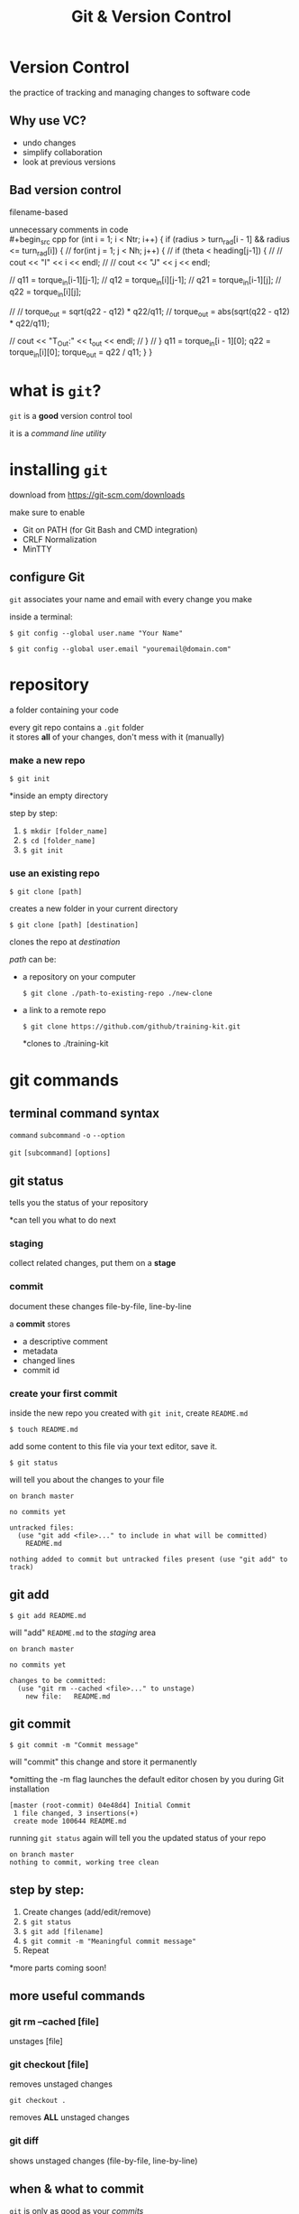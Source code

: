 #+title: Git & Version Control
#+options: toc:nil num:nil reveal_title_slide:nil
#+reveal_theme: night
#+reveal_init_options: transition: 'concave'
#+reveal_root: https://cdn.jsdelivr.net/npm/reveal.js
#+export_file_name: index

* Version Control
the practice of tracking and managing changes to software code

** Why use VC?
- undo changes
- simplify collaboration
- look at previous versions

** Bad version control
filename-based \\
[[./img/bad-vc.png]]

#+REVEAL: split:t
unnecessary comments in code \\
#+begin_src cpp
for (int i = 1; i < Ntr; i++) {
  if (radius > turn_rad[i - 1] && radius <= turn_rad[i]) {
    // for(int j = 1; j < Nh; j++) {
    //     if (theta < heading[j-1]) {
    //         // cout << "I" << i << endl;
    //         // cout << "J" << j << endl;

    //         q11 = torque_in[i-1][j-1];
    //         q12 = torque_in[i][j-1];
    //         q21 = torque_in[i-1][j];
    //         q22 = torque_in[i][j];

    //         // torque_out = sqrt(q22 - q12) * q22/q11;
    //         torque_out = abs(sqrt(q22 - q12) * q22/q11);

    //         cout << "T_Out:" << t_out << endl;
    //     }
    // }
    q11 = torque_in[i - 1][0];
    q22 = torque_in[i][0];
    torque_out = q22 / q11;
  }
}
#+end_src

* what is ~git~?
~git~ is a *good* version control tool

it is a /command line utility/

* installing ~git~
download from https://git-scm.com/downloads

#+REVEAL: split
make sure to enable
- Git on PATH (for Git Bash and CMD integration)
- CRLF Normalization
- MinTTY

** configure Git
~git~ associates your name and email with every change you make

inside a terminal:

#+BEGIN_SRC shell
$ git config --global user.name "Your Name"
#+END_SRC

#+BEGIN_SRC shell
$ git config --global user.email "youremail@domain.com"
#+END_SRC

* repository
a folder containing your code

every git repo contains a ~.git~ folder \\
it stores *all* of your changes, don't mess with it (manually)

*** make a new repo
#+BEGIN_SRC shell
$ git init
#+END_SRC

*inside an empty directory

#+REVEAL: split
step by step:
1. ~$ mkdir [folder_name]~
2. ~$ cd [folder_name]~
3. ~$ git init~

*** use an existing repo
#+BEGIN_SRC shell
$ git clone [path]
#+END_SRC

creates a new folder in your current directory

#+BEGIN_SRC shell
$ git clone [path] [destination]
#+END_SRC

clones the repo at /destination/

#+REVEAL: split:t
/path/ can be:
- a repository on your computer

  #+BEGIN_SRC shell
$ git clone ./path-to-existing-repo ./new-clone
#+END_SRC

#+REVEAL: split:t
- a link to a remote repo

  #+BEGIN_SRC shell
$ git clone https://github.com/github/training-kit.git
#+END_SRC
  *clones to ./training-kit

* git commands
** terminal command syntax
#+BEGIN_EXPORT html
<p><code>command</code> <code class="fragment">subcommand</code> <code class="fragment">-o</code> <code class="fragment">--option</code></p>
#+END_EXPORT

#+ATTR_REVEAL: :frag roll-in
~git~ ~[subcommand]~ ~[options]~

** git status
tells you the status of your repository

*can tell you what to do next

*** staging
collect related changes, put them on a *stage*
*** commit
document these changes file-by-file, line-by-line

#+REVEAL: split
a *commit* stores
- a descriptive comment
- metadata
- changed lines
- commit id

*** create your first commit
inside the new repo you created with ~git init~, create ~README.md~

#+begin_src shell
$ touch README.md
#+end_src
add some content to this file via your text editor, save it.

#+REVEAL: split
#+begin_src shell
$ git status
#+end_src
will tell you about the changes to your file

#+begin_src shell
on branch master

no commits yet

untracked files:
  (use "git add <file>..." to include in what will be committed)
	README.md

nothing added to commit but untracked files present (use "git add" to track)
#+end_src

** git add
#+begin_src shell
$ git add README.md
#+end_src
will "add" ~README.md~ to the /staging/ area

#+begin_src shell
on branch master

no commits yet

changes to be committed:
  (use "git rm --cached <file>..." to unstage)
	new file:   README.md
#+end_src

** git commit
#+begin_src shell
$ git commit -m "Commit message"
#+end_src
will "commit" this change and store it permanently

#+ATTR_REVEAL: :frag roll-in
*omitting the -m flag launches the default editor chosen by you during Git installation

#+begin_src shell
[master (root-commit) 04e48d4] Initial Commit
 1 file changed, 3 insertions(+)
 create mode 100644 README.md
#+end_src

#+REVEAL: split
running ~git status~ again will tell you the updated status of your repo

#+begin_src shell
on branch master
nothing to commit, working tree clean
#+end_src

** step by step:
1. Create changes (add/edit/remove)
2. ~$ git status~
3. ~$ git add [filename]~
4. ~$ git commit -m "Meaningful commit message"~
5. Repeat

*more parts coming soon!

** more useful commands
*** git rm --cached [file]
unstages [file]

*** git checkout [file]
removes unstaged changes

#+REVEAL: split
~git checkout .~

removes *ALL* unstaged changes

*** git diff
shows unstaged changes (file-by-file, line-by-line)

** when & what to commit
#+ATTR_REVEAL: :frag roll-in
~git~ is only as good as your /commits/

#+REVEAL: split
Write in present tense, imperative mood

Ex:
- Add README with title and summary
- Rewrite presentation section on commit messages

#+ATTR_REVEAL: :frag roll-in
*commits should sound like commands

#+REVEAL: split
try to combine multiple related changes into one commit

making inefficient commits causes problems later

#+ATTR_REVEAL: :frag roll-in
commits are checkpoints, you can revert them

#+REVEAL: split
*good commit history*:
- Implement navbar component \\
  (contains changes including navbar styling and structure)

*bad commit history (and commit messages)*:
- navbar
- sorry
- navbar styles
- typo

#+ATTR_REVEAL: :frag roll-in
*bad commits clutter up your git history

* what is Github?
Github is a cloud-based ~git~ repository hosting service

there are several others: [[https://gitlab.com][Gitlab]], [[https://bitbucket.com][BitBucket]], self-hosted Git instances

sign up at [[https://github.com/join]]

#+REVEAL: split
*why Github?* \\
- host your code online
- extra collaboration tools
- large developer community

#+REVEAL: split
a Github repo is simply a ~git~ repo on a server

we can:
a. use ~git~ on a terminal
b. interact through the site itself (via a browser)

#+REVEAL: split
[[./img/github-repo.png]] \\

** create your own repository
1. Go to https://github.com/new
2. Provide a name and description \\

*don't initialize the repo with README (for now)

#+REVEAL: split
[[./img/github-empty-repo.png]]

** clone your new repo
1. copy the ~git~ URL \\
   ~https://github.com/yourname/repo.git~
2. ~$ git clone [copied_url_path]~
3. ~$ cd [repo_name]~

** connect your local repo to the remote repo
inside your local repo

~git remote add origin [copied_url_path]~

*** OR
copy the contents of your local repo to the cloned repo

you will need to recreate your commits

#+ATTR_REVEAL: :frag roll-in
the ~.git~ directory stores *ALL* info related to your project, ∴ different ~.git~ == no commit/history

#+ATTR_REVEAL: :frag roll-in
*esp useful when things go wrong

** git fetch
syncs your remotes

** git push
#+begin_src shell
$ git push -u [remote] [branch]
#+end_src

~git push -u origin main~ \\
/pushes/ changes from your local *main* branch to the remote repo (aka origin)

#+ATTR_REVEAL: :frag roll-in
~git push~ remembers your remote

** git workflow updated:
1. ~$ git fetch~
2. Create changes (add/edit/remove)
3. ~$ git status~
4. ~$ git add [filename]~
5. ~$ git commit -m "Meaningful commit message"~
6. Repeat
7. ~$ git push~

* TODO What next?
** Github Student Pack
* TODO Further resources
